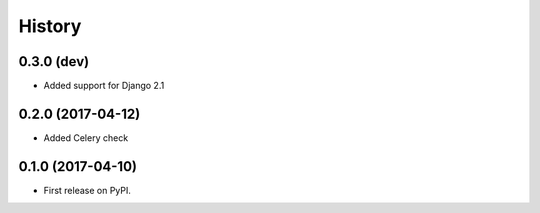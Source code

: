.. :changelog:

History
-------

0.3.0 (dev)
++++++++++++++++++

* Added support for Django 2.1


0.2.0 (2017-04-12)
++++++++++++++++++

* Added Celery check


0.1.0 (2017-04-10)
++++++++++++++++++

* First release on PyPI.
